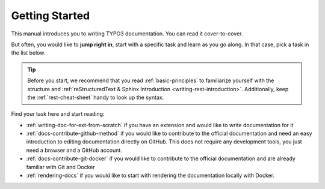 
.. _getting-started:

===============
Getting Started
===============

This manual introduces you to writing TYPO3 documentation. You can read
it cover-to-cover.

But often, you would like to **jump right in**, start with a specific task
and learn as you go along. In that case, pick a task in the list below.

.. tip::

   Before you start, we recommend that you read :ref:`basic-principles` to
   familiarize yourself with the structure and
   :ref:`reStructuredText & Sphinx Introduction <writing-rest-introduction>`.
   Additionally, keep the :ref:`rest-cheat-sheet` handy to look up the syntax.


Find your task here and start reading:

* :ref:`writing-doc-for-ext-from-scratch` if you have an extension and would
  like to write documentation for it
* :ref:`docs-contribute-github-method` if you would like to contribute to
  the official documentation and need an easy introduction to editing
  documentation directly on GitHub. This does not require any development
  tools, you just need a browser and a GitHub account.
* :ref:`docs-contribute-git-docker` if you would like to contribute to
  the official documentation and are already familiar with Git and Docker
* :ref:`rendering-docs` if you would like to start with rendering the
  documentation locally with Docker.
